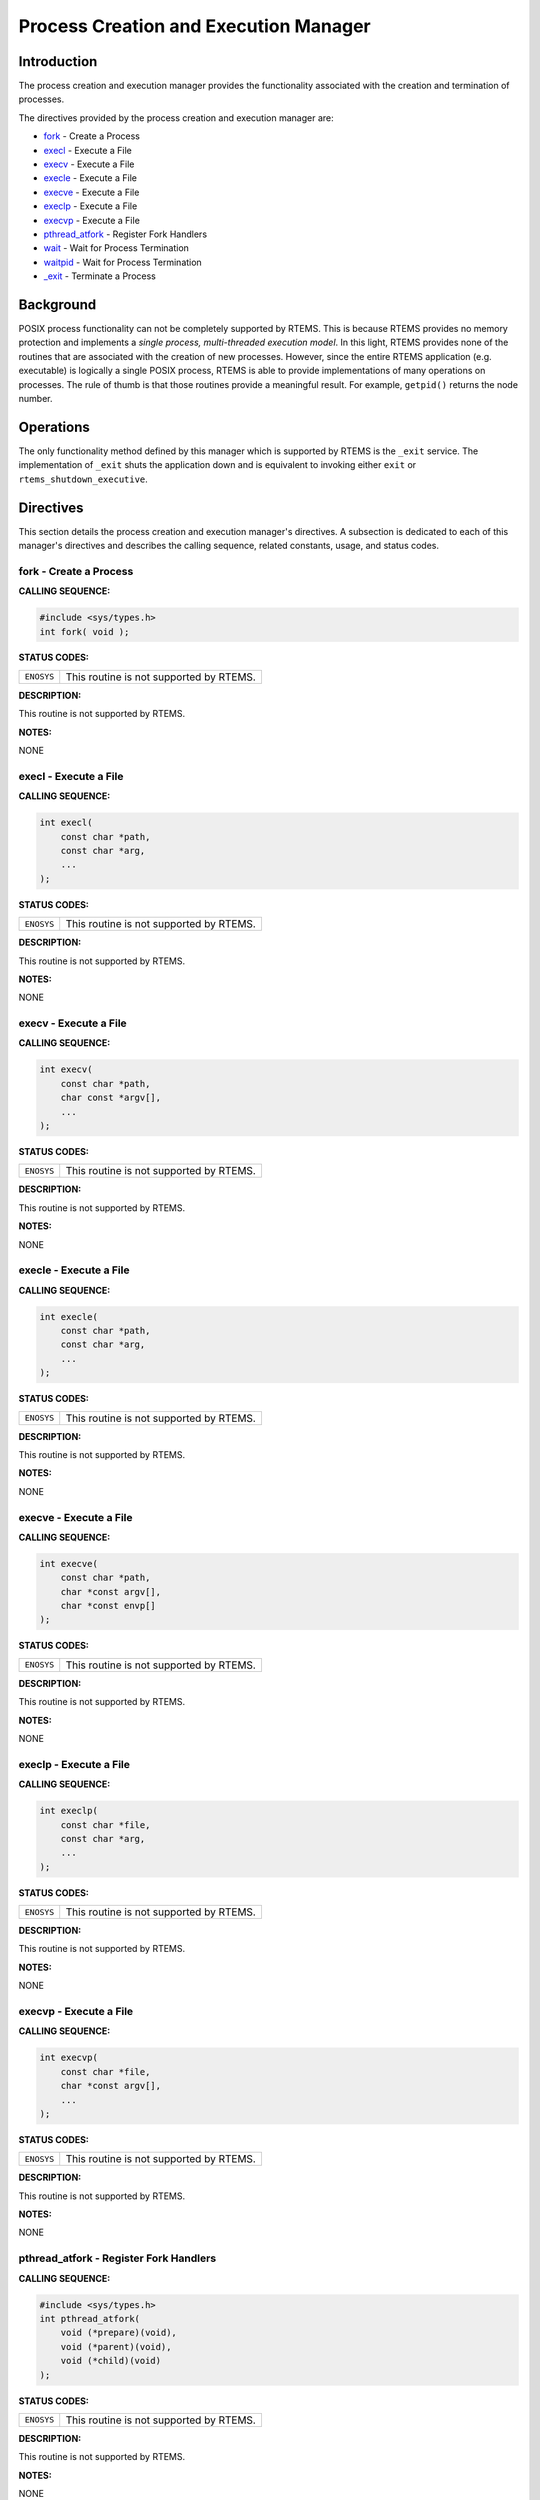 .. comment SPDX-License-Identifier: CC-BY-SA-4.0

.. Copyright (C) 1988, 2002 On-Line Applications Research Corporation (OAR)

Process Creation and Execution Manager
######################################

Introduction
============

The process creation and execution manager provides the functionality
associated with the creation and termination of processes.

The directives provided by the process creation and execution manager are:

- fork_ - Create a Process

- execl_ - Execute a File

- execv_ - Execute a File

- execle_ - Execute a File

- execve_ - Execute a File

- execlp_ - Execute a File

- execvp_ - Execute a File

- pthread_atfork_ - Register Fork Handlers

- wait_ - Wait for Process Termination

- waitpid_ - Wait for Process Termination

- `_exit`_ - Terminate a Process

Background
==========

POSIX process functionality can not be completely supported by RTEMS.  This is
because RTEMS provides no memory protection and implements a *single process,
multi-threaded execution model*.  In this light, RTEMS provides none of the
routines that are associated with the creation of new processes.  However,
since the entire RTEMS application (e.g. executable) is logically a single
POSIX process, RTEMS is able to provide implementations of many operations on
processes.  The rule of thumb is that those routines provide a meaningful
result.  For example, ``getpid()`` returns the node number.

Operations
==========

The only functionality method defined by this manager which is supported by
RTEMS is the ``_exit`` service.  The implementation of ``_exit`` shuts the
application down and is equivalent to invoking either ``exit`` or
``rtems_shutdown_executive``.

Directives
==========

This section details the process creation and execution manager's directives.
A subsection is dedicated to each of this manager's directives and describes
the calling sequence, related constants, usage, and status codes.

.. _fork:

fork - Create a Process
-----------------------
.. index:: fork
.. index:: create a process

**CALLING SEQUENCE:**

.. code-block:: c

    #include <sys/types.h>
    int fork( void );

**STATUS CODES:**

.. list-table::
 :class: rtems-table

 * - ``ENOSYS``
   - This routine is not supported by RTEMS.

**DESCRIPTION:**

This routine is not supported by RTEMS.

**NOTES:**

NONE

.. _execl:

execl - Execute a File
----------------------
.. index:: execl
.. index:: execute a file

**CALLING SEQUENCE:**

.. code-block:: c

    int execl(
        const char *path,
        const char *arg,
        ...
    );

**STATUS CODES:**

.. list-table::
 :class: rtems-table

 * - ``ENOSYS``
   - This routine is not supported by RTEMS.

**DESCRIPTION:**

This routine is not supported by RTEMS.

**NOTES:**

NONE

.. _execv:

execv - Execute a File
----------------------
.. index:: execv
.. index:: execute a file

**CALLING SEQUENCE:**

.. code-block:: c

    int execv(
        const char *path,
        char const *argv[],
        ...
    );

**STATUS CODES:**

.. list-table::
 :class: rtems-table

 * - ``ENOSYS``
   - This routine is not supported by RTEMS.

**DESCRIPTION:**

This routine is not supported by RTEMS.

**NOTES:**

NONE

.. _execle:

execle - Execute a File
-----------------------
.. index:: execle
.. index:: execute a file

**CALLING SEQUENCE:**

.. code-block:: c

    int execle(
        const char *path,
        const char *arg,
        ...
    );

**STATUS CODES:**

.. list-table::
 :class: rtems-table

 * - ``ENOSYS``
   - This routine is not supported by RTEMS.

**DESCRIPTION:**

This routine is not supported by RTEMS.

**NOTES:**

NONE

.. _execve:

execve - Execute a File
-----------------------
.. index:: execve
.. index:: execute a file

**CALLING SEQUENCE:**

.. code-block:: c

    int execve(
        const char *path,
        char *const argv[],
        char *const envp[]
    );

**STATUS CODES:**

.. list-table::
 :class: rtems-table

 * - ``ENOSYS``
   - This routine is not supported by RTEMS.

**DESCRIPTION:**

This routine is not supported by RTEMS.

**NOTES:**

NONE

.. _execlp:

execlp - Execute a File
-----------------------
.. index:: execlp
.. index:: execute a file

**CALLING SEQUENCE:**

.. code-block:: c

    int execlp(
        const char *file,
        const char *arg,
        ...
    );

**STATUS CODES:**

.. list-table::
 :class: rtems-table

 * - ``ENOSYS``
   - This routine is not supported by RTEMS.

**DESCRIPTION:**

This routine is not supported by RTEMS.

**NOTES:**

NONE

.. _execvp:

execvp - Execute a File
-----------------------
.. index:: execvp
.. index:: execute a file

**CALLING SEQUENCE:**

.. code-block:: c

    int execvp(
        const char *file,
        char *const argv[],
        ...
    );

**STATUS CODES:**

.. list-table::
 :class: rtems-table

 * - ``ENOSYS``
   - This routine is not supported by RTEMS.

**DESCRIPTION:**

This routine is not supported by RTEMS.

**NOTES:**

NONE

.. _pthread_atfork:

pthread_atfork - Register Fork Handlers
---------------------------------------
.. index:: pthread_atfork
.. index:: register fork handlers

**CALLING SEQUENCE:**

.. code-block:: c

    #include <sys/types.h>
    int pthread_atfork(
        void (*prepare)(void),
        void (*parent)(void),
        void (*child)(void)
    );

**STATUS CODES:**

.. list-table::
 :class: rtems-table

 * - ``ENOSYS``
   - This routine is not supported by RTEMS.

**DESCRIPTION:**

This routine is not supported by RTEMS.

**NOTES:**

NONE

.. _wait:

wait - Wait for Process Termination
-----------------------------------
.. index:: wait
.. index:: wait for process termination

**CALLING SEQUENCE:**

.. code-block:: c

    #include <sys/types.h>
    #include <sys/wait.h>
    int wait(
        int *stat_loc
    );

**STATUS CODES:**

.. list-table::
 :class: rtems-table

 * - ``ENOSYS``
   - This routine is not supported by RTEMS.

**DESCRIPTION:**

This routine is not supported by RTEMS.

**NOTES:**

NONE

.. _waitpid:

waitpid - Wait for Process Termination
--------------------------------------
.. index:: waitpid
.. index:: wait for process termination

**CALLING SEQUENCE:**

.. code-block:: c

    int wait(
        pid_t  pid,
        int   *stat_loc,
        int    options
    );

**STATUS CODES:**

.. list-table::
 :class: rtems-table

 * - ``ENOSYS``
   - This routine is not supported by RTEMS.

**DESCRIPTION:**

This routine is not supported by RTEMS.

**NOTES:**

NONE

.. _\_exit:

_exit - Terminate a Process
---------------------------
.. index:: _exit
.. index:: terminate a process

**CALLING SEQUENCE:**

.. code-block:: c

    void _exit(
        int status
    );

**STATUS CODES:**

NONE

**DESCRIPTION:**

The ``_exit()`` function terminates the calling process.

**NOTES:**

In RTEMS, a process is equivalent to the entire application on a single
processor. Invoking this service terminates the application.
